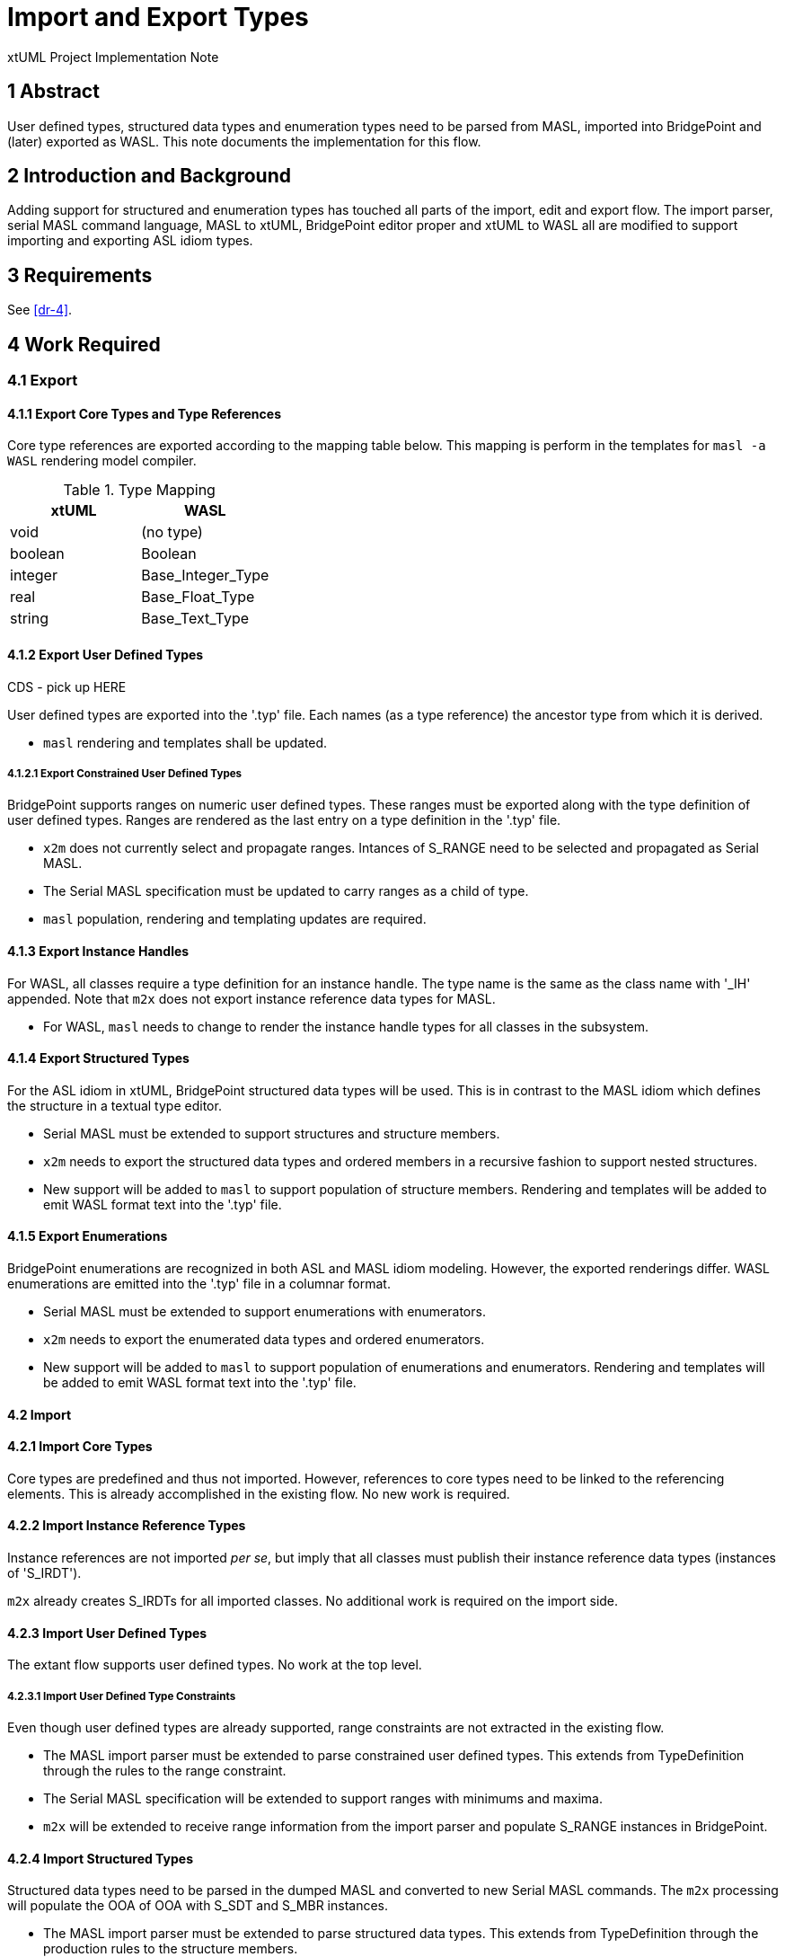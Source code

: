 = Import and Export Types

xtUML Project Implementation Note

== 1 Abstract

User defined types, structured data types and enumeration types need to be
parsed from MASL, imported into BridgePoint and (later) exported as WASL.
This note documents the implementation for this flow.

== 2 Introduction and Background

Adding support for structured and enumeration types has touched all parts
of the import, edit and export flow.  The import parser, serial MASL command
language, MASL to xtUML, BridgePoint editor proper and xtUML to WASL all
are modified to support importing and exporting ASL idiom types.

== 3 Requirements

See <<dr-4>>.

== 4 Work Required

=== 4.1 Export

==== 4.1.1 Export Core Types and Type References

Core type references are exported according to the mapping table below.
This mapping is perform in the templates for `masl -a WASL` rendering
model compiler.

.Type Mapping
[options="header"]
|===
| xtUML   | WASL
| void    | (no type)
| boolean | Boolean
| integer | Base_Integer_Type
| real    | Base_Float_Type
| string  | Base_Text_Type
|===

==== 4.1.2 Export User Defined Types

CDS - pick up HERE

User defined types are exported into the '.typ' file.  Each names (as a
type reference) the ancestor type from which it is derived.

* `masl` rendering and templates shall be updated.

===== 4.1.2.1 Export Constrained User Defined Types

BridgePoint supports ranges on numeric user defined types.  These ranges
must be exported along with the type definition of user defined types.
Ranges are rendered as the last entry on a type definition in the '.typ'
file.

* `x2m` does not currently select and propagate ranges.  Intances of S_RANGE
  need to be selected and propagated as Serial MASL.
* The Serial MASL specification must be updated to carry ranges as a child
  of type.
* `masl` population, rendering and templating updates are required.

==== 4.1.3 Export Instance Handles

For WASL, all classes require a type definition for an instance handle.
The type name is the same as the class name with '_IH' appended.  Note
that `m2x` does not export instance reference data types for MASL.

* For WASL, `masl` needs to change to render the instance handle types for
  all classes in the subsystem.

==== 4.1.4 Export Structured Types

For the ASL idiom in xtUML, BridgePoint structured data types will be
used.  This is in contrast to the MASL idiom which defines the structure
in a textual type editor.

* Serial MASL must be extended to support structures and structure members.
* `x2m` needs to export the structured data types and ordered members in a
  recursive fashion to support nested structures.
* New support will be added to `masl` to support population of structure
  members.  Rendering and templates will be added to emit WASL format
  text into the '.typ' file.

==== 4.1.5 Export Enumerations

BridgePoint enumerations are recognized in both ASL and MASL idiom
modeling.  However, the exported renderings differ.  WASL enumerations are
emitted into the '.typ' file in a columnar format.

* Serial MASL must be extended to support enumerations with enumerators.
* `x2m` needs to export the enumerated data types and ordered enumerators.
* New support will be added to `masl` to support population of enumerations
  and enumerators.  Rendering and templates will be added to emit WASL
  format text into the '.typ' file.

==== 4.2 Import

==== 4.2.1 Import Core Types

Core types are predefined and thus not imported.  However, references to
core types need to be linked to the referencing elements.  This is already
accomplished in the existing flow.  No new work is required.

==== 4.2.2 Import Instance Reference Types

Instance references are not imported _per se_, but imply that all classes
must publish their instance reference data types (instances of 'S_IRDT').

`m2x` already creates S_IRDTs for all imported classes.  No additional
work is required on the import side.

==== 4.2.3 Import User Defined Types

The extant flow supports user defined types.  No work at the top level.

===== 4.2.3.1 Import User Defined Type Constraints

Even though user defined types are already supported, range constraints
are not extracted in the existing flow.

* The MASL import parser must be extended to parse constrained user
  defined types.  This extends from TypeDefinition through the rules to
  the range constraint.
* The Serial MASL specification will be extended to support ranges with
  minimums and maxima.
* `m2x` will be extended to receive range information from the import
  parser and populate S_RANGE instances in BridgePoint.

==== 4.2.4 Import Structured Types

Structured data types need to be parsed in the dumped MASL and converted
to new Serial MASL commands.  The `m2x` processing will populate the OOA
of OOA with S_SDT and S_MBR instances.

* The MASL import parser must be extended to parse structured data types.
  This extends from TypeDefinition through the production rules to the
  structure members.
* The Serial MASL specification will be extended to support structures and
  structure members.
* `m2x` will be extended to receive structure detail and populate the
  xtUML metamodel.

==== 4.2.5 Import Enumerations

Enumeration data types need to be parsed in the dumped MASL and converted
to new Serial MASL commands.  The `m2x` processing will populate the OOA
of OOA with S_EDT and S_ENUM instances.

* The MASL import parser must be extended to parse enumeration data types.
  This extends from TypeDefinition through the production rules to the
  enumerators.
* The Serial MASL specification will be extended to support enumerations
  and enumerators.
* `m2x` will be extended to receive enumeration detail and populate the
  xtUML metamodel.

== 5 Implementation Comments

=== 5.1 Dialect (Architecture) Switch

The `m2x` translator converts input MASL into xtUML.  With the requirement
to import ASL idiom types differently from MASL idiom types, a new switch
is required on the `m2x` command line.

== 6 Unit Test

== 7 User Documentation

== 8 Code Changes

- fork/repository:  cortlandstarrett/mc
- branch:  11931_types

----
 Put the file list here
----

== 9 Document References

. [[dr-1]] https://support.onefact.net/issues/11931[11931 - parse type]
. [[dr-2]] https://support.onefact.net/issues/11934[11934 - export types]
. [[dr-3]] link:../8073_masl_parser/8277_serial_masl_spec.md[Serial MASL (SMASL) Specification]
. [[dr-4]] link:11931_types_ant.adoc[Import and Export Types - xtUML Analysis Note]

---

This work is licensed under the Creative Commons CC0 License

---


m2x

ooapopulation::populate( element, value[] )
ooapopulation::transformType( name, visibility, definition )
ooapopulation::Package_newDatatype( package, name, definition )

Strategy:
1) Upon 'type', create S_DT and S_UDT.
2) Upon 'enumeration' or 'structure', migrate the S_DT from S_UDT to S_EDT or S_SDT.

ooapopulation::Datatype_migrateUDTToEDT( s_dt )
ooapopulation::Datatype_migrateUDTToSDT( s_dt )
ooapopulation::Datatype_EDTaddENUM( s_dt, name, expression )
ooapopulation::Datatype_SDTaddMBR( s_sdt, name, expression )

need current_mbr and current_structure
